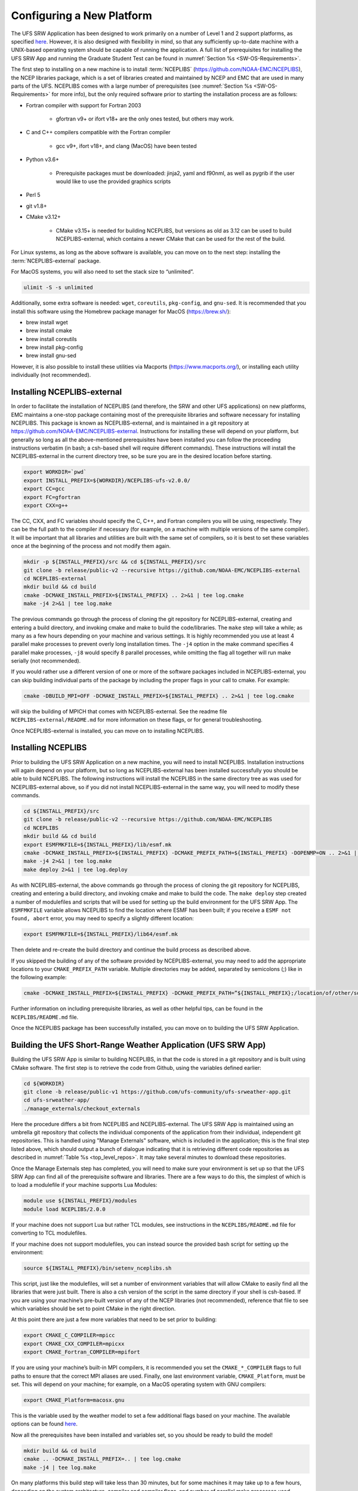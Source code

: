 .. _ConfigNewPlatform:

==========================
Configuring a New Platform
==========================

The UFS SRW Application has been designed to work primarily on a number of Level 1 and 2 support platforms, as specified `here <https://github.com/ufs-community/ufs-srweather-app/wiki/Supported-Platforms-and-Compilers>`_. However, it is also designed with flexibility in mind, so that any sufficiently up-to-date machine with a UNIX-based operating system should be capable of running the application. A full list of prerequisites for installing the UFS SRW App and running the Graduate Student Test can be found in :numref:`Section %s <SW-OS-Requirements>`.

The first step to installing on a new machine is to install :term:`NCEPLIBS` (https://github.com/NOAA-EMC/NCEPLIBS), the NCEP libraries package, which is a set of libraries created and maintained by NCEP and EMC that are used in many parts of the UFS. NCEPLIBS comes with a large number of prerequisites (see :numref:`Section %s <SW-OS-Requirements>` for more info), but the only required software prior to starting the installation process are as follows:

* Fortran compiler with support for Fortran 2003

   * gfortran v9+ or ifort v18+ are the only ones tested, but others may work.

* C and C++ compilers compatible with the Fortran compiler

   * gcc v9+, ifort v18+, and clang (MacOS) have been tested

* Python v3.6+

   * Prerequisite packages must be downloaded: jinja2, yaml and f90nml, as well as pygrib if the user would like to use the provided graphics scripts

* Perl 5

* git v1.8+

* CMake v3.12+

   * CMake v3.15+ is needed for building NCEPLIBS, but versions as old as 3.12 can be used to build NCEPLIBS-external, which contains a newer CMake that can be used for the rest of the build.

For Linux systems, as long as the above software is available, you can move on to the next step: installing the :term:`NCEPLIBS-external` package.

For MacOS systems, you will also need to set the stack size to “unlimited”. 

.. code-block:: console

   ulimit -S -s unlimited

Additionally, some extra software is needed: ``wget``, ``coreutils``, ``pkg-config``, and ``gnu-sed``.
It is recommended that you install this software using the Homebrew package manager for MacOS (https://brew.sh/):

* brew install wget

* brew install cmake

* brew install coreutils

* brew install pkg-config

* brew install gnu-sed

However, it is also possible to install these utilities via Macports (https://www.macports.org/), or installing each utility individually (not recommended).

Installing NCEPLIBS-external
============================
In order to facilitate the installation of NCEPLIBS (and therefore, the SRW and other UFS applications) on new platforms, EMC maintains a one-stop package containing most of the prerequisite libraries and software necessary for installing NCEPLIBS. This package is known as NCEPLIBS-external, and is maintained in a git repository at https://github.com/NOAA-EMC/NCEPLIBS-external. Instructions for installing these will depend on your platform, but generally so long as all the above-mentioned prerequisites have been installed you can follow the proceeding instructions verbatim (in bash; a csh-based shell will require different commands). These instructions will install the NCEPLIBS-external in the current directory tree, so be sure you are in the desired location before starting.

.. code-block:: console

   export WORKDIR=`pwd`
   export INSTALL_PREFIX=${WORKDIR}/NCEPLIBS-ufs-v2.0.0/
   export CC=gcc
   export FC=gfortran
   export CXX=g++

The CC, CXX, and FC variables should specify the C, C++, and Fortran compilers you will be using, respectively. They can be the full path to the compiler if necessary (for example, on a machine with multiple versions of the same compiler). It will be important that all libraries and utilities are built with the same set of compilers, so it is best to set these variables once at the beginning of the process and not modify them again.

.. code-block:: console

   mkdir -p ${INSTALL_PREFIX}/src && cd ${INSTALL_PREFIX}/src
   git clone -b release/public-v2 --recursive https://github.com/NOAA-EMC/NCEPLIBS-external
   cd NCEPLIBS-external
   mkdir build && cd build
   cmake -DCMAKE_INSTALL_PREFIX=${INSTALL_PREFIX} .. 2>&1 | tee log.cmake
   make -j4 2>&1 | tee log.make

The previous commands go through the process of cloning the git repository for NCEPLIBS-external, creating and entering a build directory, and invoking cmake and make to build the code/libraries. The ``make`` step will take a while; as many as a few hours depending on your machine and various settings. It is highly recommended you use at least 4 parallel make processes to prevent overly long installation times. The ``-j4`` option in the make command specifies 4 parallel make processes, ``-j8`` would specify 8 parallel processes, while omitting the flag all together will run make serially (not recommended).

If you would rather use a different version of one or more of the software packages included in NCEPLIBS-external, you can skip building individual parts of the package by including the proper flags in your call to cmake. For example: 

.. code-block:: console

   cmake -DBUILD_MPI=OFF -DCMAKE_INSTALL_PREFIX=${INSTALL_PREFIX} .. 2>&1 | tee log.cmake

will skip the building of MPICH that comes with NCEPLIBS-external. See the readme file ``NCEPLIBS-external/README.md`` for more information on these flags, or for general troubleshooting.

Once NCEPLIBS-external is installed, you can move on to installing NCEPLIBS.

Installing NCEPLIBS
===================
Prior to building the UFS SRW Application on a new machine, you will need to install NCEPLIBS. Installation instructions will again depend on your platform, but so long as NCEPLIBS-external has been installed successfully you should be able to build NCEPLIBS. The following instructions will install the NCEPLIBS in the same directory tree as was used for NCEPLIBS-external above, so if you did not install NCEPLIBS-external in the same way, you will need to modify these commands.

.. code-block:: console

   cd ${INSTALL_PREFIX}/src
   git clone -b release/public-v2 --recursive https://github.com/NOAA-EMC/NCEPLIBS
   cd NCEPLIBS
   mkdir build && cd build
   export ESMFMKFILE=${INSTALL_PREFIX}/lib/esmf.mk
   cmake -DCMAKE_INSTALL_PREFIX=${INSTALL_PREFIX} -DCMAKE_PREFIX_PATH=${INSTALL_PREFIX} -DOPENMP=ON .. 2>&1 | tee log.cmake
   make -j4 2>&1 | tee log.make
   make deploy 2>&1 | tee log.deploy

As with NCEPLIBS-external, the above commands go through the process of cloning the git repository for NCEPLIBS, creating and entering a build directory, and invoking cmake and make to build the code. The ``make deploy`` step created a number of modulefiles and scripts that will be used for setting up the build environment for the UFS SRW App. The ``ESMFMKFILE`` variable allows NCEPLIBS to find the location where ESMF has been built; if you receive a ``ESMF not found, abort`` error, you may need to specify a slightly different location:

.. code-block:: console

   export ESMFMKFILE=${INSTALL_PREFIX}/lib64/esmf.mk

Then delete and re-create the build directory and continue the build process as described above.

If you skipped the building of any of the software provided by NCEPLIBS-external, you may need to add the appropriate locations to your ``CMAKE_PREFIX_PATH`` variable. Multiple directories may be added, separated by semicolons (;) like in the following example:

.. code-block:: console

   cmake -DCMAKE_INSTALL_PREFIX=${INSTALL_PREFIX} -DCMAKE_PREFIX_PATH=”${INSTALL_PREFIX};/location/of/other/software” -DOPENMP=ON .. 2>&1 | tee log.cmake

Further information on including prerequisite libraries, as well as other helpful tips, can be found in the ``NCEPLIBS/README.md`` file.

Once the NCEPLIBS package has been successfully installed, you can move on to building the UFS SRW Application.

Building the UFS Short-Range Weather Application (UFS SRW App)
==============================================================
Building the UFS SRW App is similar to building NCEPLIBS, in that the code is stored in a git repository and is built using CMake software. The first step is to retrieve the code from Github, using the variables defined earlier:

.. code-block:: console

   cd ${WORKDIR}
   git clone -b release/public-v1 https://github.com/ufs-community/ufs-srweather-app.git
   cd ufs-srweather-app/
   ./manage_externals/checkout_externals

Here the procedure differs a bit from NCEPLIBS and NCEPLIBS-external. The UFS SRW App is maintained using an umbrella git repository that collects the individual components of the application from their individual, independent git repositories. This is handled using "Manage Externals" software, which is included in the application; this is the final step listed above, which should output a bunch of dialogue indicating that it is retrieving different code repositories as described in :numref:`Table %s <top_level_repos>`. It may take several minutes to download these repositories.

Once the Manage Externals step has completed, you will need to make sure your environment is set up so that the UFS SRW App can find all of the prerequisite software and libraries. There are a few ways to do this, the simplest of which is to load a modulefile if your machine supports Lua Modules:

.. code-block:: console

   module use ${INSTALL_PREFIX}/modules
   module load NCEPLIBS/2.0.0

If your machine does not support Lua but rather TCL modules, see instructions in the ``NCEPLIBS/README.md`` file for converting to TCL modulefiles.

If your machine does not support modulefiles, you can instead source the provided bash script for setting up the environment:

.. code-block:: console

   source ${INSTALL_PREFIX}/bin/setenv_nceplibs.sh

This script, just like the modulefiles, will set a number of environment variables that will allow CMake to easily find all the libraries that were just built. There is also a csh version of the script in the same directory if your shell is csh-based. If you are using your machine’s pre-built version of any of the NCEP libraries (not recommended), reference that file to see which variables should be set to point CMake in the right direction.

At this point there are just a few more variables that need to be set prior to building:

.. code-block:: console

   export CMAKE_C_COMPILER=mpicc
   export CMAKE_CXX_COMPILER=mpicxx
   export CMAKE_Fortran_COMPILER=mpifort

If you are using your machine’s built-in MPI compilers, it is recommended you set the ``CMAKE_*_COMPILER`` flags to full paths to ensure that the correct MPI aliases are used. Finally, one last environment variable, ``CMAKE_Platform``, must be set. This will depend on your machine; for example, on a MacOS operating system with GNU compilers:

.. code-block:: console

   export CMAKE_Platform=macosx.gnu

This is the variable used by the weather model to set a few additional flags based on your machine. The available options can be found `here <https://github.com/ufs-community/ufs-weather-model/tree/release/public-v2/modulefiles>`_. 

Now all the prerequisites have been installed and variables set, so you should be ready to build the model!

.. code-block:: console

   mkdir build && cd build
   cmake .. -DCMAKE_INSTALL_PREFIX=.. | tee log.cmake
   make -j4 | tee log.make

On many platforms this build step will take less than 30 minutes, but for some machines it may take up to a few hours, depending on the system architecture, compiler and compiler flags, and number of parallel make processes used.

Setting Up Your Python Environment
==================================
The regional_workflow repository contains scripts for generating and running experiments, and these require some specific python packages to function correctly. First, as mentioned before, your platform will need Python 3.6 or newer installed. Once this is done, you will need to install several python packages that are used by the workflow: ``jinja2`` (https://jinja2docs.readthedocs.io/), ``pyyaml`` (https://pyyaml.org/wiki/PyYAML), and ``f90nml`` (https://pypi.org/project/f90nml/). These packages can be installed individually, but it is recommended you use a package manager (https://www.datacamp.com/community/tutorials/pip-python-package-manager).

If you have conda on your machine:

.. code-block:: console

   conda install jinja2 pyyaml f90nml

Otherwise you may be able to use pip3 (the Python3 package manager; may need to be installed separately depending on your platform):

.. code-block:: console

   pip3 install jinja2 pyyaml f90nml

Running the graphics scripts in ``${WORKDIR}/ufs-srweather-app/regional_workflow/ush/Python`` will require the additional packages ``pygrib``, ``cartopy``, ``matplotlib``, ``scipy``, and ``pillow``. These can be installed in the same way as described above.

For the final step of creating and running an experiment, the exact methods will depend on if you are running with or without a workflow manager (Rocoto).

Running Without a Workflow Manager: Generic Linux and MacOS Platforms
=====================================================================
Now that the code has been built, you can stage your data as described in :numref:`Section %s <DownloadingStagingInput>`.

Once the data has been staged, setting up your experiment on a platform without a workflow manager is similar to the procedure for other platforms described in earlier chapters. Enter the ``${WORKDIR}/ufs-srweather-app/regional_workflow/ush`` directory and configure the workflow by creating a ``config.sh`` file as described in :numref:`Chapter %s <ConfigWorkflow>`. There will be a few specific settings that you may need change prior to generating the experiment compared to the instructions for pre-configured platforms:

``MACHINE="MACOS" or MACHINE="LINUX"``
  These are the two ``MACHINE`` settings for generic, non-rocoto-based platforms; you should choose the one most appropriate for your machine. ``MACOS`` has its own setting due to some differences in how command-line utilities function on Darwin-based operating systems.

``LAYOUT_X=2``
``LAYOUT_Y=2``
  These are the settings that control the MPI decomposition when running the weather model. There are default values, but for your machine it is recommended that you specify your own layout to achieve the correct number of MPI processes for your application.  In total, your machine should be able to handle ``LAYOUT_X×LAYOUT_Y+WRTCMP_write_tasks_per_group`` tasks. ``WRTCMP_write_tasks_per_group`` is the number of MPI tasks that will be set aside for writing model output, and it is a setting dependent on the domain you have selected. You can find and edit the value of this variable in the file ``regional_workflow/ush/set_predef_grid_params.sh``.

``RUN_CMD_UTILS="mpirun -np 4"``
  This is the run command for MPI-enabled pre-processing utilities. Depending on your machine and your MPI installation, you may need to use a different command for launching an MPI-enabled executable.

``RUN_CMD_POST="mpirun -np 1"``
  This is the same as RUN_CMD_UTILS but for UPP.

``RUN_CMD_FCST='mpirun -np ${PE_MEMBER01}'``
  This is the run command for the weather model. It is **strongly** recommended that you use the variable ``${PE_MEMBER01}`` here, which is calculated within the workflow generation script (based on the layout and write tasks described above) and is the number of MPI tasks that the weather model will expect to run with. Running the weather model with a different number of MPI tasks than the workflow has been set up for can lead to segmentation faults and other errors.  It is also important to use single quotes here (or escape the “$” character) so that ``PE_MEMBER01`` is not referenced until runtime, since it is not defined at the beginning of the workflow generation script.

``FIXgsm=${WORKDIR}/data/fix_am``
  The location of the ``fix_am`` static files. This and the following two static data sets will need to be downloaded to your machine, as described in :numref:`Section %s <StaticFixFiles>`.

``TOPO_DIR=${WORKDIR}/data/fix_orog``
  Location of ``fix_orog`` static files

``SFC_CLIMO_INPUT_DIR=${WORKDIR}/data/fix_sfc_climo``
  Location of ``climo_fields_netcdf`` static files

Once you are happy with your settings in ``config.sh``, it is time to run the workflow and move to the experiment directory (that is printed at the end of the script’s execution):

.. code-block:: console

   ./generate_FV3LAM_wflow.sh
   export EXPTDIR="your experiment directory"
   cd $EXPTDIR

From here, you can run each individual task of the UFS SRW App using the provided run scripts:

.. code-block:: console

   cp ${WORKDIR}/ufs-srweather-app/regional_workflow/ush/wrappers/*sh .
   cp ${WORKDIR}/ufs-srweather-app/regional_workflow/ush/wrappers/README.md .

The ``README.md`` file will contain instructions on the order that each script should be run in. An example of wallclock times for each task for an example run (2017 Macbook Pro, MacOS Catalina, 25km CONUS domain, 48hr forecast) is listed in :numref:`Table %s <WallClockTimes>`.

.. _WallClockTimes:

.. table::  Example wallclock times for each workflow task.
   :widths: 15,40,15,15

   +--------------------+----------------------------+------------+-----------+
   | **UFS Component**  | **Script Name**            | **Num.**   | **Wall**  |
   |                    |                            | **Cores**  | **time**  |
   +====================+============================+============+===========+
   | UFS_UTILS          | ./run_get_ics.sh           | n/a        | 3 s       |
   +--------------------+----------------------------+------------+-----------+
   | UFS_UTILS          | ./run_get_lbcs.sh          | n/a        | 3 s       |
   +--------------------+----------------------------+------------+-----------+
   | UFS_UTILS          | ./run_make_grid.sh         | n/a        | 9 s       |
   +--------------------+----------------------------+------------+-----------+
   | UFS_UTILS          | ./run_make_orog.sh         | 4          | 1 m       |
   +--------------------+----------------------------+------------+-----------+
   | UFS_UTILS          | ./run_make_sfc_climo.sh    | 4          | 27 m      |
   +--------------------+----------------------------+------------+-----------+
   | UFS_UTILS          | ./run_make_ics.sh          | 4          | 5 m       |
   +--------------------+----------------------------+------------+-----------+
   | UFS_UTILS          | ./run_make_lbcs.sh         | 4          | 5 m       |
   +--------------------+----------------------------+------------+-----------+
   | ufs-weather-model  | ./run_fcst.sh              | 6          | 1h 40 m   |
   +--------------------+----------------------------+------------+-----------+
   | EMC_post           | ./run_post.sh              | 1          | 7 m       |
   +--------------------+----------------------------+------------+-----------+

Running on a New Platform with Rocoto Workflow Manager
======================================================
All official HPC platforms for the UFS SRW App release make use of the Rocoto workflow management software for running experiments. If you would like to use the Rocoto workflow manager on a new machine, you will have to make modifications to the scripts in the ``regional_workflow`` repository. The easiest way to do this is to search the files in the ``regional_workflow/scripts`` and ``regional_workflow/ush`` directories for an existing platform name (e.g. ``CHEYENNE``) and add a stanza for your own unique machine (e.g. ``MYMACHINE``). As an example, here is a segment of code from ``regional_workflow/ush/setup.sh``, where the highlighted text is an example of the kind of change you will need to make:

.. code-block:: console
   :emphasize-lines: 11-18

   ...
     "CHEYENNE")
       WORKFLOW_MANAGER="rocoto"
       NCORES_PER_NODE=36
       SCHED="${SCHED:-pbspro}"
       QUEUE_DEFAULT=${QUEUE_DEFAULT:-"regular"}
       QUEUE_HPSS=${QUEUE_HPSS:-"regular"}
       QUEUE_FCST=${QUEUE_FCST:-"regular"}
       ;;
    
     "MYMACHINE")
       WORKFLOW_MANAGER="rocoto"
       NCORES_PER_NODE=your_machine_cores_per_node
       SCHED="${SCHED:-your_machine_scheduler}"
       QUEUE_DEFAULT=${QUEUE_DEFAULT:-"your_machine_queue_name"}
       QUEUE_HPSS=${QUEUE_HPSS:-"your_machine_queue_name"}
       QUEUE_FCST=${QUEUE_FCST:-"your_machine_queue_name"}
       ;;
   
      "STAMPEDE")
        WORKFLOW_MANAGER="rocoto"
   ...

You will also need to add ``MYMACHINE`` to the list of valid machine names in ``regional_workflow/ush/valid_param_vals.sh``. The minimum list of files that will need to be modified in this way are as follows (all in the ``regional_workflow`` repository):

* ``scripts/exregional_run_post.sh``, line 131
* ``scripts/exregional_make_sfc_climo.sh``, line 162
* ``scripts/exregional_make_lbcs.sh``, line 114
* ``scripts/exregional_make_orog.sh``, line 147
* ``scripts/exregional_make_grid.sh``, line 145
* ``scripts/exregional_run_fcst.sh``, line 140
* ``scripts/exregional_make_ics.sh``, line 114
* ``ush/setup.sh``, lines 431 and 742
* ``ush/launch_FV3LAM_wflow.sh``, line 104
* ``ush/get_extrn_mdl_file_dir_info.sh``, many lines, starting around line 589
* ``ush/valid_param_vals.sh``, line 3
* ``ush/load_modules_run_task.sh``, line 126
* ``ush/set_extrn_mdl_params.sh``, many lines, starting around line 61

The line numbers may differ slightly given future bug fixes. Additionally, you may need to make further changes depending on the exact setup of your machine and Rocoto installation. Information about installing and configuring Rocoto on your machine can be found in the Rocoto Github repository: https://github.com/christopherwharrop/rocoto

.. _SW-OS-Requirements:

Software/Operating System Requirements
======================================
Those requirements highlighted in **bold** are included in the NCEPLIBS-external (https://github.com/NOAA-EMC/NCEPLIBS-external) package.

**Minimum platform requirements for the UFS SRW Application and NCEPLIBS:**

* POSIX-compliant UNIX-style operating system

* >40 GB disk space

   * 18 GB input data from GFS, RAP, and HRRR for Graduate Student Test
   * 6 GB for NCEPLIBS-external and NCEPLIBS full installation
   * 1 GB for ufs-srweather-app installation
   * 11 GB for 48hr forecast on CONUS 25km domain

* 4GB memory (CONUS 25km domain)

* Fortran compiler with full Fortran 2003 standard support

* C and C++ compiler

* Python v3.6+, including prerequisite packages ``jinja2``, ``pyyaml`` and ``f90nml``

* Perl 5

* git v1.8+

* MPI (**MPICH**, OpenMPI, or other implementation)

* wgrib2

* CMake v3.12+

* Software libraries

   * **netCDF (C and Fortran libraries)**
   * **HDF5** 
   * **ESMF**
   * **Jasper**
   * **libJPG**
   * **libPNG**
   * **zlib**

MacOS-specific prerequisites:

* brew install wget
* brew install cmake
* brew install coreutils
* brew install pkg-config
* brew install gnu-sed

Optional but recommended prerequisites:

* Conda for installing/managing Python packages
* Bash v4+
* Rocoto Workflow Management System (1.3.1)
* **CMake v3.15+**
* Python package pygrib for graphics
